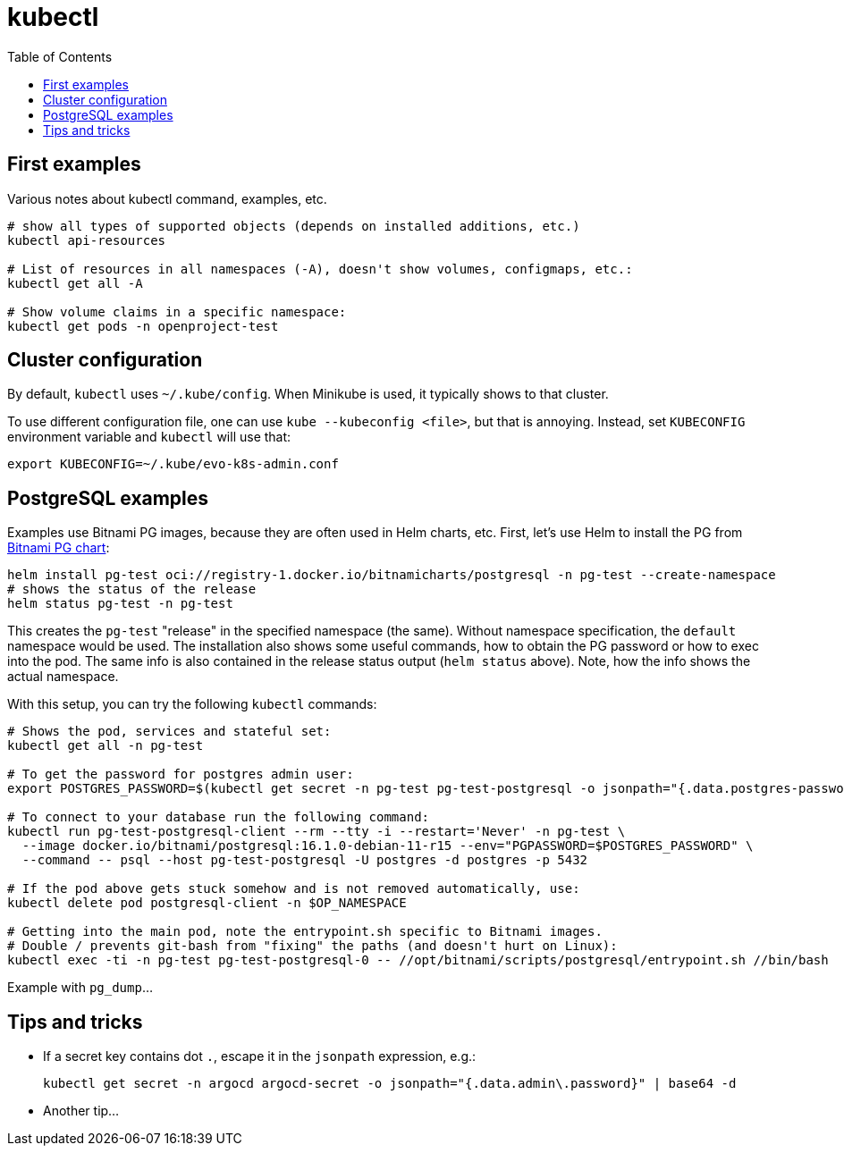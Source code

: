 :toc:
= kubectl

== First examples

Various notes about kubectl command, examples, etc.

[source,bash]
----
# show all types of supported objects (depends on installed additions, etc.)
kubectl api-resources

# List of resources in all namespaces (-A), doesn't show volumes, configmaps, etc.:
kubectl get all -A

# Show volume claims in a specific namespace:
kubectl get pods -n openproject-test
----

== Cluster configuration

By default, `kubectl` uses `~/.kube/config`.
When Minikube is used, it typically shows to that cluster.

To use different configuration file, one can use `kube --kubeconfig <file>`, but that is annoying.
Instead, set `KUBECONFIG` environment variable and `kubectl` will use that:
----
export KUBECONFIG=~/.kube/evo-k8s-admin.conf
----

== PostgreSQL examples

Examples use Bitnami PG images, because they are often used in Helm charts, etc.
First, let's use Helm to install the PG from https://artifacthub.io/packages/helm/bitnami/postgresql[Bitnami PG chart]:

[source,bash]
----
helm install pg-test oci://registry-1.docker.io/bitnamicharts/postgresql -n pg-test --create-namespace
# shows the status of the release
helm status pg-test -n pg-test
----

This creates the `pg-test` "release" in the specified namespace (the same).
Without namespace specification, the `default` namespace would be used.
The installation also shows some useful commands, how to obtain the PG password or how to exec into the pod.
The same info is also contained in the release status output (`helm status` above).
Note, how the info shows the actual namespace.

With this setup, you can try the following `kubectl` commands:

[source,bash]
----
# Shows the pod, services and stateful set:
kubectl get all -n pg-test

# To get the password for postgres admin user:
export POSTGRES_PASSWORD=$(kubectl get secret -n pg-test pg-test-postgresql -o jsonpath="{.data.postgres-password}" | base64 -d)

# To connect to your database run the following command:
kubectl run pg-test-postgresql-client --rm --tty -i --restart='Never' -n pg-test \
  --image docker.io/bitnami/postgresql:16.1.0-debian-11-r15 --env="PGPASSWORD=$POSTGRES_PASSWORD" \
  --command -- psql --host pg-test-postgresql -U postgres -d postgres -p 5432

# If the pod above gets stuck somehow and is not removed automatically, use:
kubectl delete pod postgresql-client -n $OP_NAMESPACE

# Getting into the main pod, note the entrypoint.sh specific to Bitnami images.
# Double / prevents git-bash from "fixing" the paths (and doesn't hurt on Linux):
kubectl exec -ti -n pg-test pg-test-postgresql-0 -- //opt/bitnami/scripts/postgresql/entrypoint.sh //bin/bash
----

Example with `pg_dump`...

== Tips and tricks

* If a secret key contains dot `.`, escape it in the `jsonpath` expression, e.g.:
+
----
kubectl get secret -n argocd argocd-secret -o jsonpath="{.data.admin\.password}" | base64 -d
----

* Another tip...